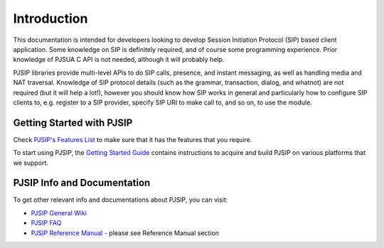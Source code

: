 
Introduction
*******************************
This documentation is intended for developers looking to develop Session Initiation Protocol (SIP) based client application. Some knowledge on SIP is definitely required, and of course some programming experience. Prior knowledge of PJSUA C API is not needed, although it will probably help.

PJSIP libraries provide multi-level APIs to do SIP calls, presence, and instant messaging, as well as handling media and NAT traversal. Knowledge of SIP protocol details (such as the grammar, transaction, dialog, and whatnot) are not required (but it will help a lot!), however you should know how SIP works in general and particularly how to configure SIP clients to, e.g. register to a SIP provider, specify SIP URI to make call to, and so on, to use the module.

Getting Started with PJSIP
==============================
Check `PJSIP's Features List`_ to make sure that it has the features that you require.

.. _`PJSIP's Features List`: http://trac.pjsip.org/repos/wiki/PJSIP-Datasheet

To start using PJSIP, the `Getting Started Guide`_ contains instructions to acquire and build PJSIP on various platforms that we support.

.. _`Getting Started Guide`: http://trac.pjsip.org/repos/wiki/Getting-Started 

PJSIP Info and Documentation
================================
To get other relevant info and documentations about PJSIP, you can visit:

- `PJSIP General Wiki`_
- `PJSIP FAQ`_
- `PJSIP Reference Manual`_ - please see Reference Manual section

.. _`PJSIP General Wiki`: http://trac.pjsip.org/repos/wiki
.. _`PJSIP FAQ`: http://trac.pjsip.org/repos/wiki/FAQ
.. _`PJSIP Reference Manual`: http://trac.pjsip.org/repos/wiki



